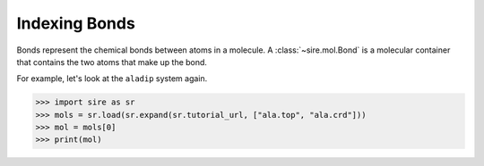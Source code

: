 ==============
Indexing Bonds
==============

Bonds represent the chemical bonds between atoms in a molecule. A
:class:`~sire.mol.Bond` is a molecular container that contains the
two atoms that make up the bond.

For example, let's look at the ``aladip`` system again.

>>> import sire as sr
>>> mols = sr.load(sr.expand(sr.tutorial_url, ["ala.top", "ala.crd"]))
>>> mol = mols[0]
>>> print(mol)

